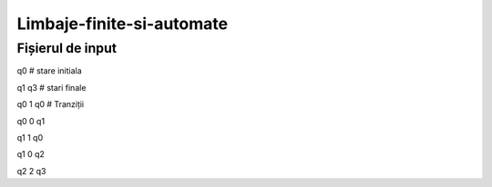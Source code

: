 Limbaje-finite-si-automate
========

Fișierul de input
-----------------
q0       # stare initiala

q1 q3    # stari finale

q0 1 q0  # Tranziții

q0 0 q1  

q1 1 q0

q1 0 q2

q2 2 q3

